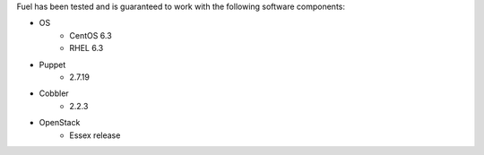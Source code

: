 
Fuel has been tested and is guaranteed to work with the following software components:

* OS
    * CentOS 6.3
    * RHEL 6.3
* Puppet
    * 2.7.19
* Cobbler
    * 2.2.3
* OpenStack
    * Essex release
